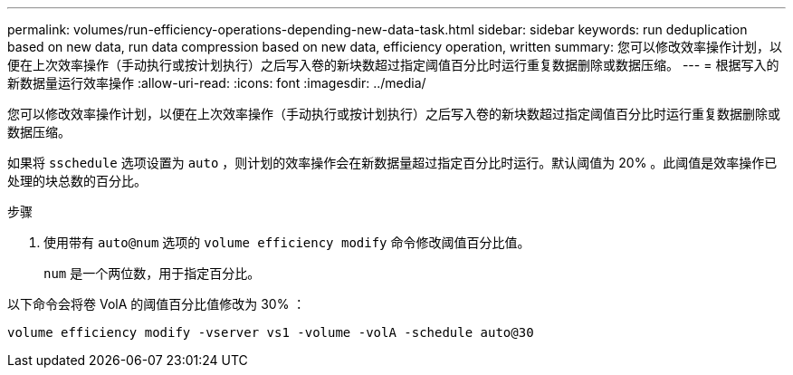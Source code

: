 ---
permalink: volumes/run-efficiency-operations-depending-new-data-task.html 
sidebar: sidebar 
keywords: run deduplication based on new data, run data compression based on new data, efficiency operation, written 
summary: 您可以修改效率操作计划，以便在上次效率操作（手动执行或按计划执行）之后写入卷的新块数超过指定阈值百分比时运行重复数据删除或数据压缩。 
---
= 根据写入的新数据量运行效率操作
:allow-uri-read: 
:icons: font
:imagesdir: ../media/


[role="lead"]
您可以修改效率操作计划，以便在上次效率操作（手动执行或按计划执行）之后写入卷的新块数超过指定阈值百分比时运行重复数据删除或数据压缩。

如果将 `sschedule` 选项设置为 `auto` ，则计划的效率操作会在新数据量超过指定百分比时运行。默认阈值为 20% 。此阈值是效率操作已处理的块总数的百分比。

.步骤
. 使用带有 `auto@num` 选项的 `volume efficiency modify` 命令修改阈值百分比值。
+
`num` 是一个两位数，用于指定百分比。



以下命令会将卷 VolA 的阈值百分比值修改为 30% ：

`volume efficiency modify -vserver vs1 -volume -volA -schedule auto@30`
